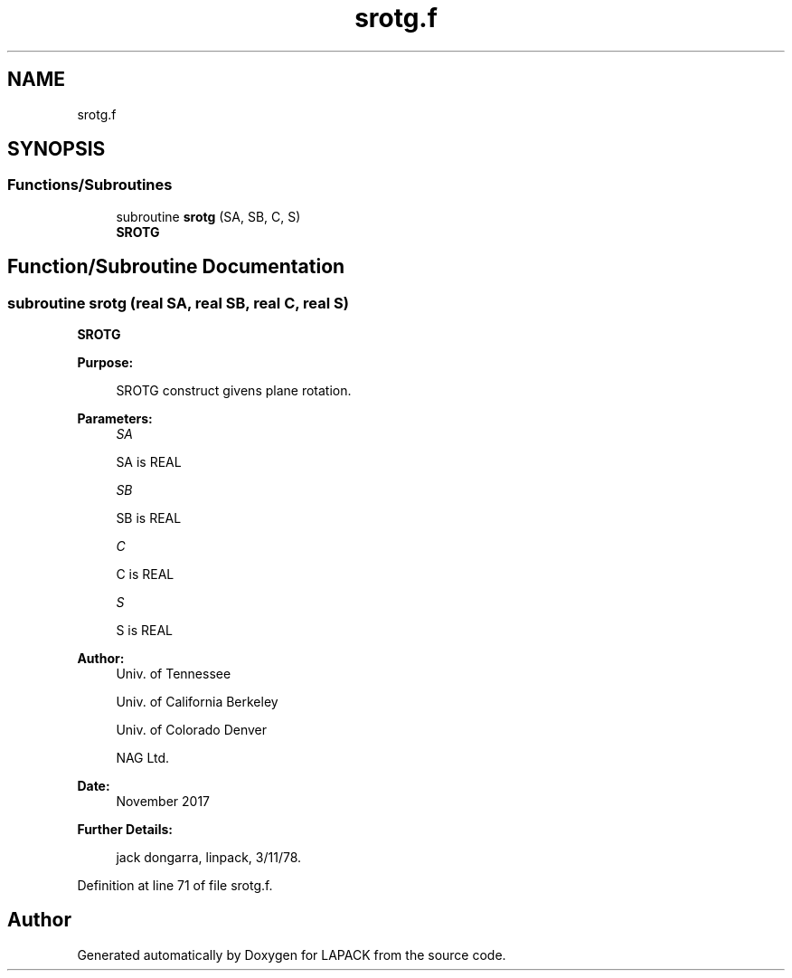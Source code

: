 .TH "srotg.f" 3 "Tue Nov 14 2017" "Version 3.8.0" "LAPACK" \" -*- nroff -*-
.ad l
.nh
.SH NAME
srotg.f
.SH SYNOPSIS
.br
.PP
.SS "Functions/Subroutines"

.in +1c
.ti -1c
.RI "subroutine \fBsrotg\fP (SA, SB, C, S)"
.br
.RI "\fBSROTG\fP "
.in -1c
.SH "Function/Subroutine Documentation"
.PP 
.SS "subroutine srotg (real SA, real SB, real C, real S)"

.PP
\fBSROTG\fP 
.PP
\fBPurpose: \fP
.RS 4

.PP
.nf
    SROTG construct givens plane rotation.
.fi
.PP
 
.RE
.PP
\fBParameters:\fP
.RS 4
\fISA\fP 
.PP
.nf
          SA is REAL
.fi
.PP
.br
\fISB\fP 
.PP
.nf
          SB is REAL
.fi
.PP
.br
\fIC\fP 
.PP
.nf
          C is REAL
.fi
.PP
.br
\fIS\fP 
.PP
.nf
          S is REAL
.fi
.PP
 
.RE
.PP
\fBAuthor:\fP
.RS 4
Univ\&. of Tennessee 
.PP
Univ\&. of California Berkeley 
.PP
Univ\&. of Colorado Denver 
.PP
NAG Ltd\&. 
.RE
.PP
\fBDate:\fP
.RS 4
November 2017 
.RE
.PP
\fBFurther Details: \fP
.RS 4

.PP
.nf
     jack dongarra, linpack, 3/11/78.
.fi
.PP
 
.RE
.PP

.PP
Definition at line 71 of file srotg\&.f\&.
.SH "Author"
.PP 
Generated automatically by Doxygen for LAPACK from the source code\&.
